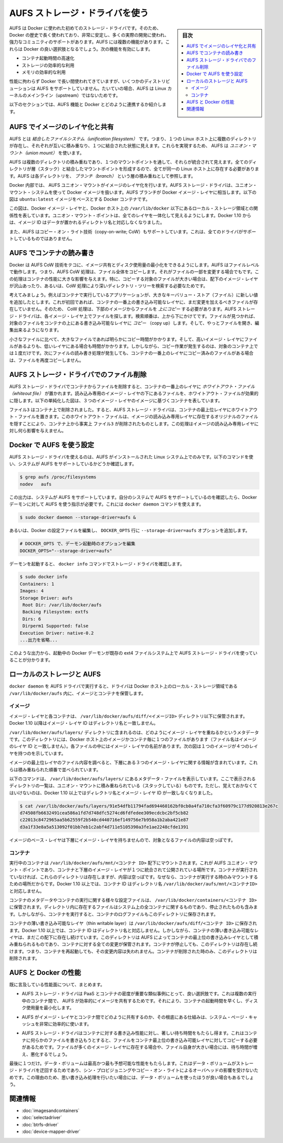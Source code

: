 .. -*- coding: utf-8 -*-
.. URL: https://docs.docker.com/engine/userguide/storagedriver/aufs-driver/
.. SOURCE: https://github.com/docker/docker/blob/master/docs/userguide/storagedriver/aufs-driver.md
   doc version: 1.11
      https://github.com/docker/docker/commits/master/docs/userguide/storagedriver/aufs-driver.md
.. check date: 2016/04/16
.. Commits on Feb 23, 2016 2264bd95b681d1336b167c8ecd9b2ce65b963071
.. ---------------------------------------------------------------------------

.. Docker and AUFS in practice

.. _docker-and-aufs-in-practice:

========================================
AUFS ストレージ・ドライバを使う
========================================

.. sidebar:: 目次

   .. contents:: 
       :depth: 3
       :local:

.. AUFS was the first storage driver in use with Docker. As a result, it has a long and close history with Docker, is very stable, has a lot of real-world deployments, and has strong community support. AUFS has several features that make it a good choice for Docker. These features enable:

AUFS は Docker に使われた初めてのストレージ・ドライバです。そのため、Docker の歴史で長く使われており、非常に安定し、多くの実際の開発に使われ、強力なコミュニティのサポートがあります。AUFS には複数の機能があります。これらは Docker の良い選択肢となるでしょう。次の機能を有効にします。

..    Fast container startup times.
    Efficient use of storage.
    Efficient use of memory.

* コンテナ起動時間の高速化
* ストレージの効率的な利用
* メモリの効率的な利用

.. Despite its capabilities and long history with Docker, some Linux distributions do not support AUFS. This is usually because AUFS is not included in the mainline (upstream) Linux kernel.

性能に拘わらず Docker で長い間使われてきていますが、いくつかのディストリビューションは AUFS をサポートしていません。たいていの場合、AUFS は Linux カーネルのメインライン（upstream）ではないためです。

.. The following sections examine some AUFS features and how they relate to Docker.

以下のセクションでは、AUFS 機能と Docker とどのように連携するか紹介します。

.. Image layering and sharing with AUFS

.. _image-layering-and-sharing-with-aufs:

AUFS でイメージのレイヤ化と共有
=================================

.. AUFS is a unification filesystem. This means that it takes multiple directories on a single Linux host, stacks them on top of each other, and provides a single unified view. To achieve this, AUFS uses union mount.

AUFS とは *結合したファイルシステム（unification filesystem）* です。つまり、１つの Linux ホスト上に複数のディレクトリが存在し、それぞれが互いに積み重なり、１つに結合された状態に見えます。これらを実現するため、 AUFS は *ユニオン・マウント（union mount）* を使います。

.. AUFS stacks multiple directories and exposes them as a unified view through a single mount point. All of the directories in the stack, as well as the union mount point, must all exist on the same Linux host. AUFS refers to each directory that it stacks as a branch.

AUFS は複数のディレクトリの積み重ねであり、１つのマウントポイントを通して、それらが統合されて見えます。全てのディレクトリが層（スタック）と結合したマウントポイントを形成するので、全てが同一の Linux ホスト上に存在する必要があります。AUFS は各ディレクトリを、 *ブランチ（branch）* という層の積み重ねとして参照します。

.. Within Docker, AUFS union mounts enable image layering. The AUFS storage driver implements Docker image layers using this union mount system. AUFS branches correspond to Docker image layers. The diagram below shows a Docker container based on the ubuntu:latest image.

Docker 内部では、 AUFS ユニオン・マウントがイメージのレイヤ化を行います。AUFS ストレージ・ドライバは、ユニオン・マウント・システムを使って Docker イメージを扱います。AUFS ブランチが Docker イメージ・レイヤに相当します。以下の図は ``ubuntu:latest`` イメージをベースとする Docker コンテナです。

.. image:: ./images/aufs-layers.png
   :scale: 60%
   :alt: イメージ層

.. This diagram shows that each image layer, and the container layer, is represented in the Docker hosts filesystem as a directory under /var/lib/docker/. The union mount point provides the unified view of all layers. As of Docker 1.10, image layer IDs do not correspond to the names of the directories that contain their data.

この図は、Docker イメージ・レイヤと、Docker ホスト上の ``/var/lib/docker`` 以下にあるローカル・ストレージ領域との関係性を表しています。ユニオン・マウント・ポイントは、全てのレイヤを一体化して見えるようにします。Docker 1.10 からは、イメージ ID はデータが置かれるディレクトリ名と対応しなくなりました。

.. AUFS also supports the copy-on-write technology (CoW). Not all storage drivers do.

また、AUFS はコピー・オン・ライト技術（copy-on-write; CoW）もサポートしています。これは、全てのドライバがサポートしているものではありません。

.. Container reads and writes with AUFS

AUFS でコンテナの読み書き
==============================

.. Docker leverages AUFS CoW technology to enable image sharing and minimize the use of disk space. AUFS works at the file level. This means that all AUFS CoW operations copy entire files - even if only a small part of the file is being modified. This behavior can have a noticeable impact on container performance, especially if the files being copied are large, below a lot of image layers, or the CoW operation must search a deep directory tree.

Docker は AUFS CoW 技術をテコに、イメージ共有とディスク使用量の最小化をできるようにします。AUFS はファイルレベルで動作します。つまり、AUFS CoW 処理は、ファイル全体をコピーします。それがファイルの一部を変更する場合でもです。この処理はコンテナの性能に大きな影響を与えます。特に、コピーする対象のファイルが大きい場合は、配下のイメージ・レイヤが沢山あったり、あるいは、CoW 処理により深いディレクトリ・ツリーを検索する必要なためです。

.. Consider, for example, an application running in a container needs to add a single new value to a large key-value store (file). If this is the first time the file is modified it does not yet exist in the container’s top writable layer. So, the CoW must copy up the file from the underlying image. The AUFS storage driver searches each image layer for the file. The search order is from top to bottom. When it is found, the entire file is copied up to the container’s top writable layer. From there, it can be opened and modified.

考えてみましょう。例えばコンテナで実行しているアプリケーションが、大きなキーバリュー・ストア（ファイル）に新しい値を追加したとします。これが初回であれば、コンテナの一番上の書き込み可能なレイヤに、まだ変更を加えるべきファイルが存在していません。そのため、 CoW 処理は、下部のイメージからファイルを *上にコピー* する必要があります。AUFS ストレージ・ドライバは、各イメージ・レイヤ上でファイルを探します。検索順番は、上から下にかけてです。ファイルが見つかれば、対象のファイルをコンテナの上にある書き込み可能なレイヤに *コピー* （copy up）します。そして、やっとファイルを開き、編集出来るようになります。

.. Larger files obviously take longer to copy up than smaller files, and files that exist in lower image layers take longer to locate than those in higher layers. However, a copy up operation only occurs once per file on any given container. Subsequent reads and writes happen against the file’s copy already copied-up to the container’s top layer.

小さなファイルに比べて、大きなファイルであれば明らかにコピー時間がかかります。そして、高いイメージ・レイヤにファイルがあるよりも、低いレイヤにある場合も時間がかかります。しかしながら、コピー作業が発生するのは、対象のコンテナ上では１度だけです。次にファイルの読み書き処理が発生しても、コンテナの一番上のレイヤにコピー済みのファイルがある場合は、ファイルを再度コピーしません。

.. Deleting files with the AUFS storage driver

.. _deleting-files-with-the-aufs-storage-driver:

AUFS ストレージ・ドライバでのファイル削除
==================================================

.. The AUFS storage driver deletes a file from a container by placing a whiteout file in the container’s top layer. The whiteout file effectively obscures the existence of the file in image’s lower, read-only layers. The simplified diagram below shows a container based on an image with three image layers.

.. The AUFS storage driver deletes a file from a container by placing a whiteout file in the container’s top layer. The whiteout file effectively obscures the existence of the file in the read-only image layers below. The simplified diagram below shows a container based on an image with three image layers.

AUFS ストレージ・ドライバでコンテナからファイルを削除すると、コンテナの一番上のレイヤに *ホワイトアウト・ファイル（whiteout file）* が置かれます。読み込み専用のイメージ・レイヤの下にあるファイルを、ホワイトアウト・ファイルが効果的に隠します。以下の単純化した図は、３つのイメージ・レイヤのイメージに基づくコンテナを表しています。

.. image:: ./images/aufs-delete.png
   :scale: 60%
   :alt: イメージ層

.. The file3 was deleted from the container. So, the AUFS storage driver placed a whiteout file in the container’s top layer. This whiteout file effectively “deletes” file3 from the container by obscuring any of the original file’s existence in the image’s read-only layers. This works the same no matter which of the image’s read-only layers the file exists in.

``ファイル3`` はコンテナ上で削除されました。すると、AUFS ストレージ・ドライバは、コンテナの最上位レイヤにホワイトアウト・ファイルを置きます。このホワイトアウト・ファイルは、イメージの読み込み専用レイヤに存在するオリジナルのファイルを隠すことにより、コンテナ上から事実上 ``ファイル3`` が削除されたものとします。この処理はイメージの読み込み専用レイヤに対し何ら影響を与えません。

.. Configure Docker with AUFS

.. _configure-docker-with-aufs:

Docker で AUFS を使う設定
==============================

.. You can only use the AUFS storage driver on Linux systems with AUFS installed. Use the following command to determine if your system supports AUFS.

AUFS ストレージ・ドライバを使えるのは、AUFS がインストールされた Linux システム上でのみです。以下のコマンドを使い、システムが AUFS をサポートしているかどうか確認します。

.. code-block:: bash

   $ grep aufs /proc/filesystems
   nodev   aufs

.. This output indicates the system supports AUFS. Once you’ve verified your system supports AUFS, you can must instruct the Docker daemon to use it. You do this from the command line with the docker daemon command:

この出力は、システムが AUFS をサポートしています。自分のシステムで AUFS をサポートしているのを確認したら、Docker デーモンに対して AUFS を使う指示が必要です。これには ``docker daemon`` コマンドを使えます。

.. code-block:: bash

   $ sudo docker daemon --storage-driver=aufs &

.. Alternatively, you can edit the Docker config file and add the --storage-driver=aufs option to the DOCKER_OPTS line.

あるいは、Docker の設定ファイルを編集し、 ``DOCKER_OPTS`` 行に ``--storage-driver=aufs`` オプションを追加します。

.. code-block:: bash

   # DOCKER_OPTS で、デーモン起動時のオプションを編集
   DOCKER_OPTS="--storage-driver=aufs"

.. Once your daemon is running, verify the storage driver with the docker info command.

デーモンを起動すると、 ``docker info`` コマンドでストレージ・ドライバを確認します。

.. code-block:: bash

   $ sudo docker info
   Containers: 1
   Images: 4
   Storage Driver: aufs
    Root Dir: /var/lib/docker/aufs
    Backing Filesystem: extfs
    Dirs: 6
    Dirperm1 Supported: false
   Execution Driver: native-0.2
   ...出力を省略...

.. The output above shows that the Docker daemon is running the AUFS storage driver on top of an existing ext4 backing filesystem.

このような出力から、起動中の Docker デーモンが既存の ext4 ファイルシステム上で AUFS ストレージ・ドライバを使っていることが分かります。

.. Local storage and AUFS

.. _local-storage-and-aufs:

ローカルのストレージと AUFS
==============================

.. As the docker daemon runs with the AUFS driver, the driver stores images and containers on within the Docker host’s local storage area in the /var/lib/docker/aufs directory.

``docker daemon`` を AUFS ドライバで実行すると、ドライバは Docker ホスト上のローカル・ストレージ領域である ``/var/lib/docker/aufs`` 内に、イメージとコンテナを保管します。

.. Images

イメージ
----------

.. Image layers and their contents are stored under /var/lib/docker/aufs/diff/. With Docker 1.10 and higher, image layer IDs do not correspond to directory names

イメージ・レイヤと各コンテナは、 ``/var/lib/docker/aufs/diff/<イメージID>`` ディレクトリ以下に保管されます。Docker 1.10 以降はイメージ・レイヤ ID はディレクトリ名と一致しません。

.. The /var/lib/docker/aufs/layers/ directory contains metadata about how image layers are stacked. This directory contains one file for every image or container layer on the Docker host (though file names no longer match image layer IDs). Inside each file are the names of the directories that exist below it in the stack

``/var/lib/docker/aufs/layers/`` ディレクトリに含まれるのは、どのようにイメージ・レイヤを重ねるかというメタデータです。このディレクトリには、Docker ホスト上のイメージかコンテナ毎に１つのファイルがあります（ファイル名はイメージのレイヤ ID と一致しません）。各ファイルの中にはイメージ・レイヤの名前があります。次の図は１つのイメージが４つのレイヤを持つのを示しています。

.. image:: ./images/aufs-metadata.png
   :scale: 60%
   :alt: AUFS メタデータ

.. Inspecting the contents of the file relating to the top layer of the image shows the three image layers below it. They are listed in the order they are stacked.

イメージの最上位レイヤのファイル内容を調べると、下層にある３つのイメージ・レイヤに関する情報が含まれています。これらは積み重ねられた順番で並べられています。

.. The command below shows the contents of a metadata file in /var/lib/docker/aufs/layers/ that lists the three directories that are stacked below it in the union mount. Remember, these directory names do no map to image layer IDs with Docker 1.10 and higher.

以下のコマンドは、 ``/var/lib/docker/aufs/layers/`` にあるメタデータ・ファイルを表示しています。ここで表示されるディレクトリの一覧は、ユニオン・マウントに積み重ねられている（スタックしている）ものです。ただし、覚えておかなくてはいけないのは、Docker 1.10 以上ではディレクトリ名とイメージ・レイヤ ID が一致しなくなりました。

.. code-block:: bash

   $ cat /var/lib/docker/aufs/layers/91e54dfb11794fad694460162bf0cb0a4fa710cfa3f60979c177d920813e267c
   d74508fb6632491cea586a1fd7d748dfc5274cd6fdfedee309ecdcbc2bf5cb82
   c22013c8472965aa5b62559f2b540cd440716ef149756e7b958a1b2aba421e87
   d3a1f33e8a5a513092f01bb7eb1c2abf4d711e5105390a3fe1ae2248cfde1391

.. The base layer in an image has no image layers below it, so its file is empty.

イメージのベース・レイヤは下層にイメージ・レイヤを持ちませんので、対象となるファイルの内容は空っぽです。

.. Containers

コンテナ
----------

.. Running containers are mounted below /var/lib/docker/aufs/mnt/<container-id>. This is where the AUFS union mount point that exposes the container and all underlying image layers as a single unified view exists. If a container is not running, it still has a directory here but it is empty. This is because AUFS only mounts a container when it is running. With Docker 1.10 and higher, container IDs no longer correspond to directory names under /var/lib/docker/aufs/mnt/<container-id>.

実行中のコンテナは ``/var/lib/docker/aufs/mnt/<コンテナ ID>`` 配下にマウントされます。これが AUFS ユニオン・マウント・ポイントであり、コンテナと下層のイメージ・レイヤが１つに統合されて公開されている場所です。コンテナが実行されていなければ、これらのディレクトリは存在しますが、内容は空っぽです。なぜなら、コンテナが実行する時のみマウントするための場所だからです。Docker 1.10 以上では、コンテナ ID はディレクトリ名 ``/var/lib/docker/aufs/mnt/<コンテナID>`` と対応しません。

.. Container metadata and various config files that are placed into the running container are stored in /var/lib/docker/containers/<container-id>. Files in this directory exist for all containers on the system, including ones that are stopped. However, when a container is running the container’s log files are also in this directory.

コンテナのメタデータやコンテナの実行に関する様々な設定ファイルは、 ``/var/lib/docker/containers/<コンテナ ID>`` に保管されます。ディレクトリ内に存在するファイルはシステム上の全コンテナに関するものであり、停止されたものも含みます。しかしながら、コンテナを実行すると、コンテナのログファイルもこのディレクトリに保存されます。

.. A container’s thin writable layer is stored in a directory under /var/lib/docker/aufs/diff/. With Docker 1.10 and higher, container IDs no longer correspond to directory names. However, the containers thin writable layer still exists under here and is stacked by AUFS as the top writable layer and is where all changes to the container are stored. The directory exists even if the container is stopped. This means that restarting a container will not lose changes made to it. Once a container is deleted, it’s thin writable layer in this directory is deleted.

コンテナの薄い書き込み可能なレイヤ（thin writable layer）は ``/var/lib/docker/aufs/diff/<コンテナ ID>`` に保存されます。Docker 1.10 以上では、コンテナ ID はディレクトリ名と対応しません。しかしながら、コンテナの薄い書き込み可能なレイヤは、まだこの配下に存在し続けています。このディレクトリは AUFS によってコンテナの最上位の書き込みレイヤとして積み重ねられるものであり、コンテナに対する全ての変更が保管されます。コンテナが停止しても、このディレクトリは存在し続けます。つまり、コンテナを再起動しても、その変更内容は失われません。コンテナが削除された時のみ、このディレクトリは削除されます。

.. Information about which image layers are stacked below a container’s top writable layer is stored in the following file /var/lib/docker/aufs/layers/<container-id>. The command below shows that the container with ID b41a6e5a508d has 4 image layers below it:
.. コンテナ最上位の書き込み可能なレイヤの下に、どのようなイメージ・レイヤが積み重ねられているかという情報は、ファイル ``/var/lib/docker/aufs/layers/<コンテナ ID>`` のファイルを調べます。以下のコマンドから、コンテナ ID ``b41a6e5a508d``  が４つのイメージ・レイヤを下層に持っているのが分かります。

.. AUFS and Docker performance

.. _aufs-and-docker-performance:

AUFS と Docker の性能
==============================

.. To summarize some of the performance related aspects already mentioned:

既に言及している性能面について、まとめます。

..     The AUFS storage driver is a good choice for PaaS and other similar use-cases where container density is important. This is because AUFS efficiently shares images between multiple running containers, enabling fast container start times and minimal use of disk space.

* AUFS ストレージ・ドライバは PaaS とコンテナの密度が重要な類似事例にとって、良い選択肢です。これは複数の実行中のコンテナ間で、 AUFS が効率的にイメージを共有するためです。それにより、コンテナの起動時間を早くし、ディスク使用量を最小化します。

..    The underlying mechanics of how AUFS shares files between image layers and containers uses the systems page cache very efficiently.

* AUFS がイメージ・レイヤとコンテナ間でどのように共有するのか、その根底にある仕組みは、システム・ページ・キャッシュを非常に効率的に使います。

..    The AUFS storage driver can introduce significant latencies into container write performance. This is because the first time a container writes to any file, the file has be located and copied into the containers top writable layer. These latencies increase and are compounded when these files exist below many image layers and the files themselves are large.

* AUFS ストレージ・ドライバはコンテナに対する書き込み性能に対し、著しい待ち時間をもたらし得ます。これはコンテナに何らかのファイルを書き込もうとすると、ファイルをコンテナ最上位の書き込み可能レイヤに対してコピーする必要があるためです。ファイルが多くのイメージ・レイヤに存在する場合や、ファイル自身が大きい場合には、待ち時間が増え、悪化するでしょう。

.. One final point. Data volumes provide the best and most predictable performance. This is because they bypass the storage driver and do not incur any of the potential overheads introduced by thin provisioning and copy-on-write. For this reason, you may want to place heavy write workloads on data volumes.

最後に１つだけ。データ・ボリュームは最高かつ最も予想可能な性能をもたらします。これはデータ・ボリュームがストレージ・ドライバを迂回するためであり、シン・プロビジョニングやコピー・オン・ライトによるオーバヘッドの影響を受けないためです。この理由のため、思い書き込み処理を行いたい場合には、データ・ボリュームを使ったほうが良い場合もあるでしょう。


.. Related information

関連情報
==========

..     Understand images, containers, and storage drivers
    Select a storage driver
    Btrfs storage driver in practice
    Device Mapper storage driver in practice


* :doc:`imagesandcontainers`
* :doc:`selectadriver`
* :doc:`btrfs-driver`
* :doc:`device-mapper-driver`

.. seealso:: 

   Docker and AUFS in practice
      https://docs.docker.com/engine/userguide/storagedriver/aufs-driver/